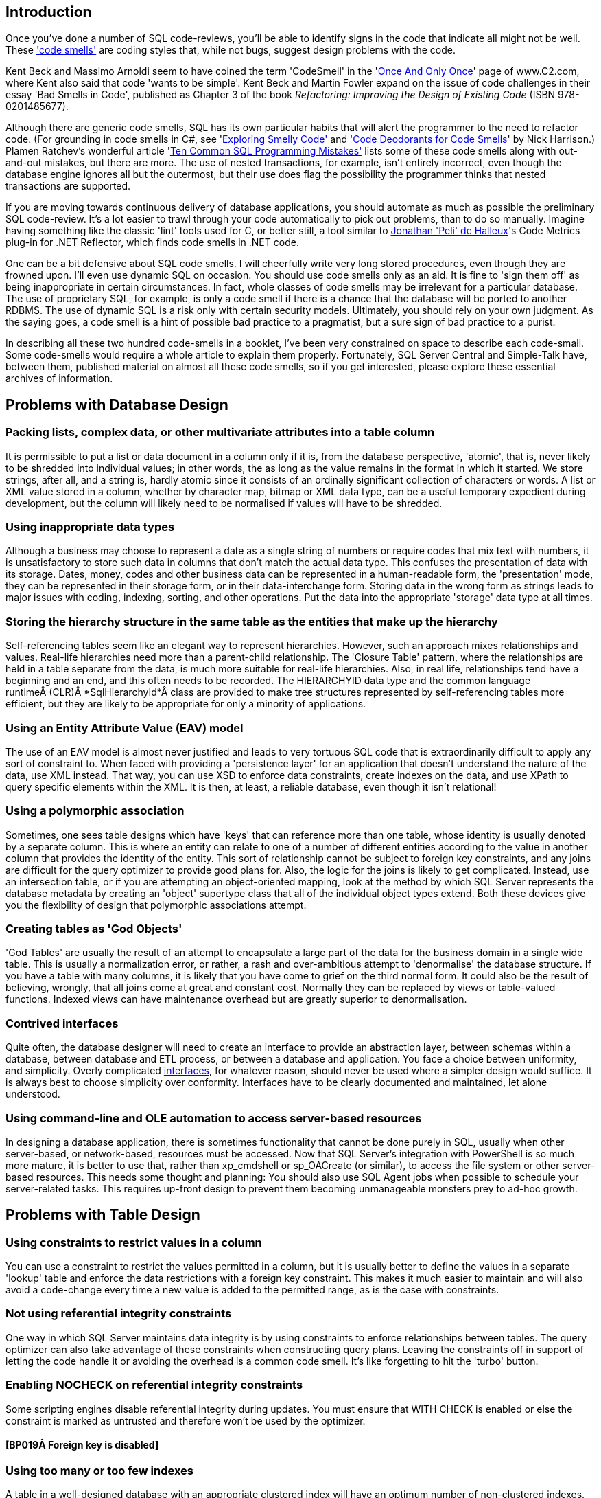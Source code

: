 ﻿[[introduction]]
== Introduction

Once you've done a number of SQL code-reviews, you'll be able to identify signs in the code that indicate all might not be well. These http://www.c2.com/cgi/wiki?CodeSmell['code smells'] are coding styles that, while not bugs, suggest design problems with the code.

Kent Beck and Massimo Arnoldi seem to have coined the term 'CodeSmell' in the 'http://www.c2.com/cgi/wiki?OnceAndOnlyOnce[Once And Only Once]' page of www.C2.com, where Kent also said that code 'wants to be simple'. Kent Beck and Martin Fowler expand on the issue of code challenges in their essay 'Bad Smells in Code', published as Chapter 3 of the book _Refactoring: Improving the Design of Existing Code_ (ISBN 978-0201485677).

Although there are generic code smells, SQL has its own particular habits that will alert the programmer to the need to refactor code. (For grounding in code smells in C#, see 'https://www.simple-talk.com/dotnet/.net-framework/exploring-smelly-code/[Exploring Smelly Code'] and 'https://www.simple-talk.com/dotnet/.net-framework/code-deodorants-for-code-smells/[Code Deodorants for Code Smells]' by Nick Harrison.) Plamen Ratchev's wonderful article 'https://www.simple-talk.com/sql/t-sql-programming/ten-common-sql-programming-mistakes/[Ten Common SQL Programming Mistakes'] lists some of these code smells along with out-and-out mistakes, but there are more. The use of nested transactions, for example, isn't entirely incorrect, even though the database engine ignores all but the outermost, but their use does flag the possibility the programmer thinks that nested transactions are supported.

If you are moving towards continuous delivery of database applications, you should automate as much as possible the preliminary SQL code-review. It's a lot easier to trawl through your code automatically to pick out problems, than to do so manually. Imagine having something like the classic 'lint' tools used for C, or better still, a tool similar to https://www.simple-talk.com/opinion/geek-of-the-week/peli-de-halleux-geek-of-the-week/[Jonathan 'Peli' de Halleux]'s Code Metrics plug-in for .NET Reflector, which finds code smells in .NET code.

One can be a bit defensive about SQL code smells. I will cheerfully write very long stored procedures, even though they are frowned upon. I'll even use dynamic SQL on occasion. You should use code smells only as an aid. It is fine to 'sign them off' as being inappropriate in certain circumstances. In fact, whole classes of code smells may be irrelevant for a particular database. The use of proprietary SQL, for example, is only a code smell if there is a chance that the database will be ported to another RDBMS. The use of dynamic SQL is a risk only with certain security models. Ultimately, you should rely on your own judgment. As the saying goes, a code smell is a hint of possible bad practice to a pragmatist, but a sure sign of bad practice to a purist.

In describing all these two hundred code-smells in a booklet, I've been very constrained on space to describe each code-small. Some code-smells would require a whole article to explain them properly. Fortunately, SQL Server Central and Simple-Talk have, between them, published material on almost all these code smells, so if you get interested, please explore these essential archives of information.

[[problems-with-database-design]]
== Problems with Database Design

[[packing-lists-complex-data-or-other-multivariate-attributes-into-a-table-column]]
=== Packing lists, complex data, or other multivariate attributes into a table column

It is permissible to put a list or data document in a column only if it is, from the database perspective, 'atomic', that is, never likely to be shredded into individual values; in other words, the as long as the value remains in the format in which it started. We store strings, after all, and a string is, hardly atomic since it consists of an ordinally significant collection of characters or words. A list or XML value stored in a column, whether by character map, bitmap or XML data type, can be a useful temporary expedient during development, but the column will likely need to be normalised if values will have to be shredded.

[[using-inappropriate-data-types]]
=== Using inappropriate data types

Although a business may choose to represent a date as a single string of numbers or require codes that mix text with numbers, it is unsatisfactory to store such data in columns that don't match the actual data type. This confuses the presentation of data with its storage. Dates, money, codes and other business data can be represented in a human-readable form, the 'presentation' mode, they can be represented in their storage form, or in their data-interchange form. Storing data in the wrong form as strings leads to major issues with coding, indexing, sorting, and other operations. Put the data into the appropriate 'storage' data type at all times.

[[storing-the-hierarchy-structure-in-the-same-table-as-the-entities-that-make-up-the-hierarchy]]
=== Storing the hierarchy structure in the same table as the entities that make up the hierarchy

Self-referencing tables seem like an elegant way to represent hierarchies. However, such an approach mixes relationships and values. Real-life hierarchies need more than a parent-child relationship. The 'Closure Table' pattern, where the relationships are held in a table separate from the data, is much more suitable for real-life hierarchies. Also, in real life, relationships tend have a beginning and an end, and this often needs to be recorded. The HIERARCHYID data type and the common language runtimeÂ (CLR)Â *SqlHierarchyId*Â class are provided to make tree structures represented by self-referencing tables more efficient, but they are likely to be appropriate for only a minority of applications.

[[using-an-entity-attribute-value-eav-model]]
=== Using an Entity Attribute Value (EAV) model

The use of an EAV model is almost never justified and leads to very tortuous SQL code that is extraordinarily difficult to apply any sort of constraint to. When faced with providing a 'persistence layer' for an application that doesn't understand the nature of the data, use XML instead. That way, you can use XSD to enforce data constraints, create indexes on the data, and use XPath to query specific elements within the XML. It is then, at least, a reliable database, even though it isn't relational!

[[using-a-polymorphic-association]]
=== Using a polymorphic association

Sometimes, one sees table designs which have 'keys' that can reference more than one table, whose identity is usually denoted by a separate column. This is where an entity can relate to one of a number of different entities according to the value in another column that provides the identity of the entity. This sort of relationship cannot be subject to foreign key constraints, and any joins are difficult for the query optimizer to provide good plans for. Also, the logic for the joins is likely to get complicated. Instead, use an intersection table, or if you are attempting an object-oriented mapping, look at the method by which SQL Server represents the database metadata by creating an 'object' supertype class that all of the individual object types extend. Both these devices give you the flexibility of design that polymorphic associations attempt.

[[creating-tables-as-god-objects]]
=== Creating tables as 'God Objects'

'God Tables' are usually the result of an attempt to encapsulate a large part of the data for the business domain in a single wide table. This is usually a normalization error, or rather, a rash and over-ambitious attempt to 'denormalise' the database structure. If you have a table with many columns, it is likely that you have come to grief on the third normal form. It could also be the result of believing, wrongly, that all joins come at great and constant cost. Normally they can be replaced by views or table-valued functions. Indexed views can have maintenance overhead but are greatly superior to denormalisation.

[[contrived-interfaces]]
=== Contrived interfaces

Quite often, the database designer will need to create an interface to provide an abstraction layer, between schemas within a database, between database and ETL process, or between a database and application. You face a choice between uniformity, and simplicity. Overly complicated http://en.wikipedia.org/wiki/Design_pattern_(computer_science)[interfaces], for whatever reason, should never be used where a simpler design would suffice. It is always best to choose simplicity over conformity. Interfaces have to be clearly documented and maintained, let alone understood.

[[using-command-line-and-ole-automation-to-access-server-based-resources]]
=== Using command-line and OLE automation to access server-based resources

In designing a database application, there is sometimes functionality that cannot be done purely in SQL, usually when other server-based, or network-based, resources must be accessed. Now that SQL Server's integration with PowerShell is so much more mature, it is better to use that, rather than xp_cmdshell or sp_OACreate (or similar), to access the file system or other server-based resources. This needs some thought and planning: You should also use SQL Agent jobs when possible to schedule your server-related tasks. This requires up-front design to prevent them becoming unmanageable monsters prey to ad-hoc growth.

[[problems-with-table-design]]
== Problems with Table Design

[[using-constraints-to-restrict-values-in-a-column]]
=== Using constraints to restrict values in a column

You can use a constraint to restrict the values permitted in a column, but it is usually better to define the values in a separate 'lookup' table and enforce the data restrictions with a foreign key constraint. This makes it much easier to maintain and will also avoid a code-change every time a new value is added to the permitted range, as is the case with constraints.

[[not-using-referential-integrity-constraints]]
=== Not using referential integrity constraints

One way in which SQL Server maintains data integrity is by using constraints to enforce relationships between tables. The query optimizer can also take advantage of these constraints when constructing query plans. Leaving the constraints off in support of letting the code handle it or avoiding the overhead is a common code smell. It's like forgetting to hit the 'turbo' button.

[[enabling-nocheck-on-referential-integrity-constraints]]
=== Enabling NOCHECK on referential integrity constraints

Some scripting engines disable referential integrity during updates. You must ensure that WITH CHECK is enabled or else the constraint is marked as untrusted and therefore won't be used by the optimizer.

==== [BP019Â Foreign key is disabled]

[[using-too-many-or-too-few-indexes]]
=== Using too many or too few indexes

A table in a well-designed database with an appropriate clustered index will have an optimum number of non-clustered indexes, depending on usage. Indexes incur a cost to the system since they must be maintained if data in the table changes. The presence of duplicate indexes and almost-duplicate indexes is a bad sign. So is the presence of unused indexes. SQL Server lets you create completely redundant and totally duplicate indexes. Sometimes this is done in the mistaken belief that the order of 'included' (non-key) columns is significant. It isn't!

[[not-choosing-the-most-suitable-clustered-index-for-a-table]]
=== Not choosing the most suitable clustered index for a table

You can only have one clustered index on a table, of course, and this choice has a lot of influence on the performance of queries, so you should take care to select wisely. The primary key is the usual, but not the only, correct choice.

==== [BP001 Index type is not specified]

[[not-explicitly-declaring-which-index-is-the-clustered-one.]]
=== Not explicitly declaring which index is the clustered one.

You can only have one clustered index on a table, of course, and this choice has a lot of influence on the performance of queries, so you should take care to select wisely. The primary key is the usual, but not the only, correct choice.

[[misusing-null-values]]
=== Misusing NULL values

The three-value logic required to handle NULL values can cause a problems in reporting, computed values and joins. A NULL value means 'unknown', so any sort of mathematics or concatenation will result in an unknown (NULL) value. Table columns should be nullable only when they really need to be. Although it can be useful to signify that the value of a column is unknown or irrelevant for a particular row, NULLs should be permitted only when they're legitimate for the data and application, and fenced around to avoid subsequent problems.

[[using-temporary-tables-for-very-small-result-sets]]
=== Using temporary tables for very small result sets

Temporary tables can lead to recompiles, which can be costly. Table variables, while not useful for larger data sets (approximately 75 rows or more), avoid recompiles and are therefore preferred in smaller data sets.

==== [ST011/ST012 Consider using table variable instead of temporary table/Consider using temporary table instead of table variable]

[[creating-a-table-without-specifying-a-schema]]
=== Creating a table without specifying a schema

If you're creating tables from a script, they must, like views and routines, always be defined with two-part names. It is possible for different schemas to contain the same table name, and there are some perfectly legitimate reasons for doing this.

[[most-tables-should-have-a-clustered-index]]
=== Most tables should have a clustered index

SQL Server storage is built around the clustered index as a fundamental part of the data storage and retrieval engine. The data itself is stored with the clustered key. All this makes having an appropriate clustered index a vital part of database design. The places where a table without a clustered index is preferable are rare; which is why a missing clustered index is a common code smell in database design.

[[using-the-same-column-name-in-different-tables-but-with-different-data-types]]
=== Using the same column name in different tables but with different data types

Any programmer will assume a sane database design in which columns with the same name in different tables have the same data type. As a result, they probably won't verify types. Different types is an accident waiting to happen.

[[defining-a-table-column-without-explicitly-specifying-whether-it-is-nullable]]
=== Defining a table column without explicitly specifying whether it is nullable

A column definition has not specified that a column is NULL or NOT NULL. The default nullability for a database's columns can be altered by the 'ANSI_NULL_DFLT_ON' setting. Therefore one cannot assume whether a column will default to NULL or NOT NULL. It is safest to specify it in the column definition for noncomputed columns, and it is essential if you need any portability of your table design. Sparse columns must always allow NULL.

==== [BP014 [NOT] NULL option is not specified in CREATE/DECLARE TABLE statement (registered once per table)]

[[adding-not-null-column-without-default-value-to-a-table-with-data-will-fail]]
=== Adding NOT NULL column without default value to a table with data will fail

Adding a NOT NULL column without a DEFAULT value to an existing table with data in it will fail because SQL Server has no way of adding that column to existing rows, because there must be a value in the column.

==== [EI028 Adding NOT NULL column without default value]

[[creating-dated-copies-of-the-same-table-to-manage-table-sizes]]
=== Creating dated copies of the same table to manage table sizes

Now that SQL Server supports table partitioning, it is far better to use partitions than to create dated tables, such as Invoices2012, Invoices2013, etc. If old data is no longer used, archive the data, store only aggregations, or both.

[[problems-with-data-types]]
== Problems with Data Types

[[using-varchar1-varchar2-etc.]]
=== Using VARCHAR(1), VARCHAR(2), etc.

Columns of short or fixed length should have a fixed size since variable-length types have a disproportionate storage overhead. For a large table, this could be significant.

==== [BP009 Avoid var types of length 1 or 2]

[[declaring-var-type-variables-without-length]]
=== Declaring var type variables without length

An VARCHAR, VARBINARY or NVARCHAR that is declared without an explicit length is shorthand for specifying a length of 1. Is this what you meant or did you do it by accident? Much better to be explicit.

[[using-deprecated-language-elements-such-as-the-textntext-data-types]]
=== Using deprecated language elements such as the TEXT/NTEXT data types

There is no good reason to use TEXT or NTEXT. They were a first, flawed attempt at BLOB storage and are there only for backward compatibility. Likewise, the WRITETEXT, UPDATETEXT and READTEXT statements are also deprecated. All this complexity has been replaced by the VARCHAR(MAX) and NVARCHAR(MAX) data types, which work with all of SQL Server's string functions.

==== [DEP002 WRITETEXT,UPDATETEXT and READTEXT statements are deprecated.]

[[using-money-data-type]]
=== Using MONEY data type

The MONEY data type confuses the storage of data values with their display, though it clearly suggests, by its name, the sort of data held. Using the DECIMAL data type is almost always better.

[[using-float-or-real-data-types]]
=== _Using FLOAT or REAL data types_

The FLOAT (8 byte) and REAL (4 byte) data types are suitable only for specialist scientific use since they are approximate types with an enormous range (-1.79E+308 to -2.23E-308, 0 and 2.23E-308 to 1.79E+308, in the case of FLOAT). Any other use needs to be regarded as suspect, and a FLOAT or REAL used as a key or found in an index needs to be investigated. The DECIMAL type is an exact data type and has an impressive range from -10^38+1 through 10^38-1. Although it requires more storage than the FLOAT or REAL types, it is generally a better choice.

[[mixing-parameter-data-types-in-a-coalesce-expression]]
=== Mixing parameter data types in a COALESCE expression

The result of the COALESCE expression (which is shorthand for a CASE statement) is the first non-NULL expression in the list of expressions provided as arguments. Mixing data types can result in errors or data truncation.

[[using-datetime-or-datetime2-when-youre-concerned-only-with-the-date]]
=== Using DATETIME or DATETIME2 when you're concerned only with the date

Even with data storage being so cheap, a saving in a data type adds up and makes comparison and calculation easier. When appropriate, use the DATE or SMALLDATETIME type. Narrow tables perform better and use less resources

[[using-datetime-or-datetime2-when-youre-merely-recording-the-time-of-day]]
=== Using DATETIME or DATETIME2 when you're merely recording the time of day

Being parsimonious with memory is important for large tables, not only to save space but also to reduce I/O activity during access. When appropriate, use the TIME or SMALLDATETIME type.

[[using-sql_variant-inappropriately]]
=== Using sql_variant inappropriately

The sql_variant type is not your typical data type. It stores values from a number of different data types and is used internally by SQL Server. It is hard to imagine a valid use in a relational database. It cannot be returned to an application via ODBC except as binary data, and it isn't supported in Microsoft Azure SQL Database.

[[the-length-of-the-varchar-varbinary-and-nvarchar-datatype-in-a-cast-or-convert-clause-wasnt-explicitly-specified]]
=== The length of the VARCHAR, VARBINARY and NVARCHAR datatype in a CAST or CONVERT clause wasn't explicitly specified

When you convert a datatype to a varchar, you do not have to specify the length. If you don't do so, SQL Server will use a Varchar length sufficient to hold the string. It is better to specify the length because SQL Server has no idea what length you may subsequently need.

==== [BP008 CAST/CONVERT to var types without length]

[[using-the-time-data-type-to-store-a-duration-rather-than-a-point-in-time]]
=== Using the TIME data type to store a duration rather than a point in time

Durations are best stored as a start date/time value and end date/time value. This is especially true given that you usually need the start and end points to calculate a duration. It is possible to use a TIME data type if the duration is less than 24 hours, but this is not what the type is intended for and can cause confusion for the next person who has to maintain your code.

[[using-varcharmax-or-nvarcharmax-when-it-isnt-necessary]]
=== Using VARCHAR(MAX) or NVARCHAR(MAX) when it isn't necessary

VARCHAR types that specify a number rather than MAX have a finite maximum length and can be stored in-page, whereas MAX types are treated as BLOBS and stored off-page, preventing online re-indexing. Use MAX only when you need more than 8000 bytes (4000 characters for NVARCHAR, 8000 characters for VARCHAR).

[[using-varchar-rather-than-nvarchar-for-anything-that-requires-internationalisation-such-as-names-or-addresses]]
=== Using VARCHAR rather than NVARCHAR for anything that requires internationalisation, such as names or addresses

You can't require everyone to stop using national characters or accents any more. The nineteen-fifties are long gone. Names are likely to have accents in them if spelled properly, and international addresses and language strings will almost certainly have accents and national characters that can't be represented by 8-bit ASCII!

[[declaring-varchar-varbinary-and-nvarchar-datatypes-without-explicit-length]]
=== Declaring VARCHAR, VARBINARY and NVARCHAR datatypes without explicit length

An NVARCHAR that is declared without an explicit length is shorthand for specifying a length of 1. Is this what you meant or did you do it by accident? Much better to be explicit.

==== [BP007 Declaring var type variables without length]

[[problems-with-expressions]]
== Problems with expressions

[[excessive-use-of-parentheses]]
=== Excessive use of parentheses

Some developers use parentheses even when they aren't necessary, as a safety net when they're not sure of precedence. This makes the code more difficult to maintain and understand.

[[using-functions-such-as-isnumeric-without-additional-checks]]
=== Using functions such as 'ISNUMERIC' without additional checks

Some functions, such as ISNUMERIC, are there to tell you in very general terms whether a string can be converted to a number without an error. Sadly, it doesn't tell you what kind of number. (Try SELECT isNumeric(','); or SELECT ISNUMERIC('4D177'); for example.) This causes immense confusion. The ISNUMERIC function returns 1 when the input expression evaluates to a valid numeric data type; otherwise it returns 0. The function also returns 1 for some characters that are not numbers, such as plus (+), minus (-), and valid currency symbols such as the dollar sign ($). This is legitimate because these can be converted to numbers, but counter-intuitive. Unfortunately, most programmers want to know whether a number is a valid quantity of money, or a float, or integer. Use a function such as TRY_CAST() and TRY_CONVERT() that is appropriate for the data type whose validity you are testing. E.g. select try_convert(int,'12,345') or select try_convert(float,'5D105')

==== [EI029 Avoid using ISNUMERIC() function]

[[injudicious-use-of-the-ltrim-and-rtrim-functions]]
=== Injudicious use of the LTRIM and RTRIM functions

These don't work as they do in any other computer language. They only trim ASCII space rather than any whitespace character. Use a scalar user-defined function instead.

[[using-datalength-rather-than-len-to-find-the-length-of-a-string.]]
=== Using DATALENGTH rather than LEN to find the length of a string.

Although using the DATALENGTH function is valid, it can easily give you the wrong results if you're unaware of the way it works with the CHAR, NCHAR, or NVARCHAR data types.

[[not-using-a-semicolon-to-terminate-sql-statements]]
=== Not using a semicolon to terminate SQL statements

Although the lack of semicolons is completely forgivable, it helps to understand more complicated code if individual statements are terminated. With one or two exceptions, such as delimiting the previous statement from a CTE, using semicolons is currently only a decoration, though it is a good habit to adopt to make code more future-proof and portable.

==== [DEP023 Not ending Transact-SQL statements with a semicolon is deprecated]

[[relying-on-data-being-implicitly-converted-between-types]]
=== Relying on data being implicitly converted between types

Implicit conversions can have unexpected results, such as truncating data or reducing performance. It is not always clear in expressions how differences in data types are going to be resolved. If data is implicitly converted in a join operation, the database engine is more likely to build a poor execution plan. More often then not, you should explicitly define your conversions to avoid unintentional consequences.

See: http://msdn.microsoft.com/en-us/library/dd193269(v=vs.100).aspx[SR0014: Data loss might occur when casting from \{Type1} to \{Type2}]

[[using-the-identity-system-function]]
=== Using the @@IDENTITY system function

The generation of an IDENTITY value is not transactional, so in some circumstances, *@@IDENTITY* returns the wrong value and not the value from the row you just inserted. This is especially true when using triggers that insert data, depending on when the triggers fire. The *SCOPE_IDENTITY* function is safer because it always relates to the current batch (within the same scope). Also consider using the IDENT_CURRENT function, which returns the last IDENTITY value regardless of session or scope. The *OUTPUT* clause is a better and safer way of capturing identity values.

==== [BP010 Usage of @@identity ]

[[using-between-for-datetime-ranges]]
=== Using BETWEEN for DATETIME ranges

You never get complete accuracy if you specify dates when using the BETWEEN logical operator with DATETIME values, due to the inclusion of both the date and time values in the range. It is better to first use a date function such as DATEPART to convert the DATETIME value into the necessary granularity (such as day, month, year, day of year) and store this in a column (or columns), then indexed and used as a filtering or grouping value. This can be done by using a persisted computed column to store the required date part as an integer, or via a trigger.

[[using-select-in-a-batch]]
=== Using SELECT * in a batch

Although there is a legitimate use in a batch for IF EXISTS (SELECT * FROM â€¦) or SELECT count(*), any other use is vulnerable to changes in column names or order. SELECT * was designed for interactive use, not as part of a batch. It assumes certain columns in a particular order, which may not last. Also, results should always consist of just the columns you need. Plus, requesting more columns from the database than are used by the application results in excess database I/O and network traffic, leading to slow application response and unhappy users.

==== [BP005 Asterisk in select list]

[[insert-without-column-list]]
=== INSERT without column list

The INSERT statement need not have a column list, but omitting it assumes certain columns in a particular order. It likely to cause errors if the table in to which the inserts will be made is changed, particularly with table variables where insertions are not checked. Column lists also make code more intelligible

See: http://msdn.microsoft.com/en-us/library/dd193296(v=vs.100).aspx[SR0001: Avoid SELECT * in a batch, stored procedures, views, and table-valued functions]

[[order-by-clause-with-constants]]
=== ORDER BY clause with constants

The use of constants in the ORDER BY is deprecated for removal in the future. They make ORDER BY statements more difficult to understand.

==== [BP002 ORDER BY clause with constants]

[[difficulties-with-query-syntax]]
== Difficulties with Query Syntax

[[creating-uberqueries-god-like-queries]]
=== Creating UberQueries (God-like Queries)

Always avoid overweight queries (e.g., a single query with four inner joins, eight left joins, four derived tables, ten subqueries, eight clustered GUIDs, two UDFs and six case statements).

[[nesting-views-as-if-they-were-russian-dolls]]
=== Nesting views as if they were Russian dolls

Views are important for abstracting the base tables. However, they do not lend themselves to being deeply nested. Views that reference views that reference views that reference views perform poorly and are difficult to maintain. Recommendations vary but I suggest that views relate directly to base tables where possible.

[[joins-between-large-views]]
=== Joins between large views

Views are like tables in their behaviour, but they can't be indexed to support joins. When large views participate in joins, you never get good performance. Instead, either create a view that joins the appropriately indexed base tables, or create indexed temporary tables to contain the filtered rows from the views you wish to 'join'.

[[using-the-old-sybase-join-syntax]]
=== Using the old Sybase JOIN syntax

The deprecated syntax (which includes defining the join condition in the WHERE clause) is not standard SQL and is more difficult to inspect and maintain. Parts of this syntax are completely unsupported in SQL Server 2012 or higher.[[_Toc395168942]]

==== [DEP017 NON-ANSI join (*== or =*) is used ST001 Old-style join is used (...from table1,table2...)]

[[using-correlated-subqueries-instead-of-a-join]]
=== Using correlated subqueries instead of a join

Correlated subqueries, queries that run against each returned by the main query, sometimes seem an intuitive approach, but they are merely disguised cursors needed only in exceptional circumstances. Window functions will usually perform the same operations much faster. Most usages of correlated subqueries are accidental and can be replaced with a much simpler and faster JOIN query.

[[using-select-rather-than-set-to-assign-values-to-variables]]
=== Using SELECT rather than SET to assign values to variables

Using a SELECT statement to assign variable values is not ANSI standard SQL and can result in unexpected results. If you try to assign the result from a single query to a scalar variable, and the query produces several rows, a SELECT statement will return no errors, whereas a SET statement will. On the other hand, if the query returns no rows, the SET statement will assign a NULL to the variable, whereas SELECT will leave the current value of the variable intact.

[[using-scalar-user-defined-functions-udfs-for-data-lookups-as-a-poor-mans-join.]]
=== Using scalar user-defined functions (UDFs) for data lookups as a poor man's join.

It is true that SQL Server provides a number of system functions to simplify joins when accessing metadata, but these are heavily optimised. Using user-defined functions in the same way will lead to very slow queries since they perform much like correlated subqueries.

[[not-using-two-part-object-names-for-object-references]]
=== Not using two-part object names for object references

The compiler can interpret a two-part object name quicker than just one name. This applies particularly to tables, views, procedures and functions. The same name can be used in different schemas, so it pays to make your queries unambiguous. In certain cases, you need versions of the same stored procedure to be different depending on the user role. You can put different SPs of the same name in different schemas. You then need to specify the stored procedure without the schema because sql server will then choose the stored procedure from the schema associated with the role of the user.

==== [PE001/PE002 Schema name for procedure is not specified/Schema name for table or view is not specified]

[[using-insert-into-without-specifying-the-columns-and-their-order]]
=== Using INSERT INTO without specifying the columns and their order

Not specifying column names is fine for interactive work, but if you write code that relies on the hope that nothing will ever change, then refactoring could prove to be impossible. It is much better to trigger an error now than to risk corrupted results after the SQL code has changed. Column lists also make code more intelligible

==== [BP004 INSERT without column list]

[[using-full-outer-joins-unnecessarily.]]
=== Using full outer joins unnecessarily.

It is rare to require both matched and unmatched rows from the two joined tables, especially if you filter out the unmatched rows in the WHERE clause. If what you really need is an inner join, left outer join or right outer join, then use one of those. If you want all rows from both tables, use a cross join.

[[including-complex-conditionals-in-the-where-clause]]
=== Including complex conditionals in the WHERE clause

It is tempting to produce queries in routines that have complex conditionals in the WHERE clause where variables are used for filtering rows. Usually this is done so that a range of filtering conditions can be passed as parameters to a stored procedure or tale-valued function. If a variable is set to NULL instead of a search term, theÂ ORÂ logic or a COALESCE disables the condition. If this is used in a routine, very different queries are performed according to the combination of parameters used or set to null. As a result, the query optimizer must use table scans, and you end up with slow-running queries that are hard to understand or refactor. This is a variety of UberQuery which is usually found when some complex processing is required to achieve the final result from the filtered rows.

[[mixing-data-types-in-joins-or-where-clauses]]
=== Mixing data types in joins or WHERE clauses

If you compare or join columns that have different data types, you rely on implicit conversions, which result in a poor execution plans that use table scans. This approach can also lead to errors because no constraints are in place to ensure the data is the correct type.

[[assuming-that-select-statements-all-have-roughly-the-same-execution-time]]
=== Assuming that SELECT statements all have roughly the same execution time

Few programmers admit to this superstition, but it is apparent by the strong preference for hugely long SELECT statements (sometimes called UberQueries). A simple SELECT statement runs in just a few milliseconds. A process runs faster if the individual SQL queries are clear enough to be easily processed by the query optimizer. Otherwise, you will get a poor query plan that performs slowly and won't scale.

[[not-handling-null-values-in-nullable-columns]]
=== Not handling NULL values in nullable columns

Generally, it is wise to explicitly handle NULLs in nullable columns, by using COALESCE to provide a default value. This is especially true when calculating or concatenating the results. (A NULL in part of a concatenated string, for example, will propagate to the entire string. Names and addresses are prone to this sort of error.)

http://msdn.microsoft.com/en-us/library/dd193267(v=vs.100).aspx[SR0007: Use ISNULL(column, default_value) on nullable columns in expressions]

[[referencing-an-unindexed-column-within-the-in-predicate-of-a-where-clause]]
=== Referencing an unindexed column within the IN predicate of a WHERE clause

A WHERE clause that references an unindexed column in the IN predicate causes a table scan and is therefore likely to run far more slowly than necessary.

See: http://msdn.microsoft.com/en-us/library/dd193249(v=vs.100).aspx[SR0004: Avoid using columns that do not have indexes as test expressions in IN predicates]

[[using-like-in-a-where-clause-with-an-initial-wildcard-character]]
=== Using LIKE in a WHERE clause with an initial wildcard character

An index cannot be used to find matches that start with a wildcard character ('%' or '_' ), so queries are unlikely to run well on large tables because they'll require table scans.

See: http://msdn.microsoft.com/en-us/library/dd193273(v=vs.100).aspx[SR0005: Avoid using patterns that start with â€œ%â€ in LIKE predicates]

[[using-a-predicate-or-join-column-as-a-parameter-for-a-user-defined-function]]
=== Using a predicate or join column as a parameter for a user-defined function

The query optimizer will not be able to generate a reasonable query plan if the columns in a predicate or join are included as function parameters. The optimizer needs to be able to make a reasonable estimate of the number of rows in an operation in order to effectively run a SQL statement and cannot do so when functions are used on predicate or join columns.

[[supplying-object-names-without-specifying-the-schema]]
=== Supplying object names without specifying the schema

Object names need only to be unique within a schema. However, when referencing an object in a SELECT, UPDATE, DELETE, MERGE or EXECUTE statementâ€”or when calling the OBJECT_ID functionâ€”the database engine can find the objects more easily found if the names are qualified with the schema name.

==== [PE001/PE002 Schema name for procedure is not specified/Schema name for table or view is not specified]

[[using-null-or-null-to-filter-a-nullable-column-for-nulls]]
=== Using '== NULL' or '<> NULL' to filter a nullable column for NULLs

An expression that returns a NULL as either the left value (Lvalue) or right value (Rvalue) will always evaluate to NULL. Use IS NULL or IS NOT NULL.

==== [BP011 NULL comparison or addition/substring]

[[not-using-nocount-on-in-stored-procedures-and-triggers]]
=== Not using NOCOUNT ON in stored procedures and triggers

Unless you need to return messages that give you the row count of each statement, you should specify the NOCOUNT ON option to explicitly turn off this feature. This option is not likely to be a significant performance factor one way or the other.

==== [PE009 No SET NOCOUNT ON before DML]

[[using-the-not-in-predicate-in-the-where-clause]]
=== Using the NOT IN predicate in the WHERE clause

You're queries will often perform poorly if your WHERE clause includes a NOT IN predicate that references a subquery. The optimizer will likely have to use a table scan instead of an index seek, even if there is a suitable index. You can almost always get a better-performing query by using a left outer join and checking for a NULL in a suitable NOT NULLable column on the right-hand side.

[[defining-foreign-keys-without-a-supporting-index]]
=== Defining foreign keys without a supporting index

Unlike some relational database management systems (RDBMSs), SQL Server does not automatically index a foreign key column, even though an index will likely be needed. It is left to the implementers of the RDBMS as to whether an index is automatically created to support a foreign key constraint. SQL Server chooses not to do so, probably because, if the referenced table is a lookup table with just a few values, an index isn't useful. SQL Server also does not mandate a NOT NULL constraint on the foreign key, perhaps to allow rows that aren't related to the referenced table.

Even if you're not joining the two tables via the primary and foreign keys, with a table of any size, an index is usually necessary to check changes to PRIMARY KEY constraints against referencing FOREIGN KEY constraints in other tables to verify that changes to the primary key are reflected in the foreign key

[[using-a-non-sargable-search-argument..able-expression-in-a-where-clause]]
=== Using a non-SARGable (Search ARGument..able) expression in a WHERE clause

In the WHERE clause of a query it is good to avoid having a column reference or variable embedded within an expression, or used as a parameter of a function. A column reference or variable is best used as a single element on one side of the comparison operator , otherwise it will most probably trigger a table scan, which is expensive in a table of any size.

See: http://msdn.microsoft.com/en-us/library/dd193264(v=vs.100).aspx[SR0006: Move a column reference to one side of a comparison operator to use a column index]

[[including-a-deterministic-function-in-a-where-clause]]
=== Including a deterministic function in a WHERE clause

If the value of the function does not depend on the data row that you wish to select, then it is better to put its value in a variable before the SELECT query and use the variable instead.

==== [PE017 Incorrect usage of const UDF]

See: http://msdn.microsoft.com/en-us/library/dd193285(v=vs.100).aspx[SR0015: Extract deterministic function calls from WHERE predicates]

[[using-select-distinct-to-mask-a-join-problem]]
=== Using SELECT DISTINCT to mask a join problem

It is tempting to use SELECT DISTINCT to eliminate duplicate rows in a join. However, it's much better to determine why rows are being duplicated and fix the problem.

[[using-not-in-with-an-expression-that-allows-null-values]]
=== Using NOT IN with an expression that allows null values

If you are using a NOT IN predicate to select only those rows that match the results returned by a subquery or expression, make sure there are no NULL values in those results. Otherwise, your outer query won't return the results you expect. In the case of both IN and NOT IN, it is better to use an appropriate outer join.

[[a-delete-statement-has-omitted-that-where-clause-which-would-delete-the-whole-table]]
=== A DELETE statement has omitted that WHERE clause, which would delete the whole table

It is very easy to delete an entire table when you mean to delete just one or more rows.

==== [BP017 DELETE statement without WHERE clause]

[[an-update-statement-has-omitted-the-where-clause-which-would-update-every-row-in-the-table]]
=== An UPDATE statement has omitted the WHERE clause, which would update every row in the table

It is very easy to update an entire table, losing the data in it, when you mean to update just one or more rows. At the console, Delete or Update statements should also be in a transaction so you can check the result before committing.

==== [BP018 UPDATE statement without WHERE clause]

[[problems-with-naming]]
== Problems with naming

[[excessively-long-or-short-identifiers]]
=== Excessively long or short identifiers

Identifiers should help to make SQL readable as if it were English. Short names like t1 or gh might make typing easier but can cause errors and don't help teamwork. At the same time, names should be names and not long explanations. Long names can be frustrating to the person using SQL interactively, unless that person is using SQL Prompt or some other IntelliSense system, through you can't rely on it.

[[using-sp_-prefixes-for-stored-procedures]]
=== Using sp_ prefixes for stored procedures

The sp_ prefix has a special meaning in SQL Server and doesn't mean 'stored procedure' but 'special', which tells the database engine to first search the master database for the object.

==== [EI024 Stored procedure name starts with sp_]

[[tibbling-sql-server-objects-with-reverse-hungarian-prefixes-such-as-tbl_-vw_-pk_-fn_-and-usp_]]
=== 'Tibbling' SQL Server objects with Reverse-Hungarian prefixes such as tbl_, vw_, pk_, fn_, and usp_

SQL names don't need prefixes because there isn't any ambiguity about what they refer to. 'Tibbling' is a habit that came from databases imported from Microsoft Access.

[[using-reserved-words-in-names]]
=== Using reserved words in names

Using reserved words makes code more difficult to read, can cause problems to code formatters, and can cause errors when writing code.

See: http://msdn.microsoft.com/en-us/library/dd193421(v=vs.100).aspx[SR0012: Avoid using reserved words for type names]

[[including-special-characters-in-object-names]]
=== Including special characters in object names

SQL Server supports special character in object names for backward compatibility with older databases such as Microsoft Access, but using these characters in newly created databases causes more problems than they're worth. Special characters requires brackets (or double quotations) around the object name, makes code difficult to read, and makes the object more difficult to reference. Avoid particularly using any whitespace characters, square brackets or either double or single quotation marks as part of the object name.

See: Shttp://msdn.microsoft.com/en-us/library/dd172134(v=vs.100).aspx[R0011: Avoid using special characters in object names]

[[using-numbers-in-table-names]]
=== Using numbers in table names

It should always serve as a warning to see tables named Year1, Year2, Year3 or so on, or even worse, automatically generated names such as tbl3546 or 567Accounts. If the name of the table doesn't describe the entity, there is a design problem

[[see-sr0011-avoid-using-special-characters-in-object-names]]
=== See: http://msdn.microsoft.com/en-us/library/dd172134(v=vs.100).aspx[SR0011: Avoid using special characters in object names]

[[using-square-brackets-unnecessarily-for-object-names]]
=== Using square brackets unnecessarily for object names

If object names are valid and not reserved words, there is no need to use square brackets. Using invalid characters in object names is a code smell anyway, so there is little point in using them. If you can't avoid brackets, use them only for invalid names.

[[using-system-generated-object-names-particularly-for-constraints]]
=== Using system-generated object names, particularly for constraints

This tends to happen with primary keys and foreign keys if, in the data definition language (DDL), you don't supply the constraint name. Auto-generated names are difficult to type and easily confused, and they tend to confuse SQL comparison tools. When installing SharePoint via the GUI, the database names get GUID suffixes, making them very difficult to deal with.

[[problems-with-routines]]
== Problems with routines

[[including-few-or-no-comments]]
=== Including few or no comments

Being antisocial is no excuse. Either is being in a hurry. Your scripts should be filled with relevant comments, 30% at a minimum. This is not just to help your colleagues, but also to help you-in-the-future. What seems obvious today will be as clear as mud tomorrow, unless you comment your code properly. In a routine, comments should include intro text in the header as well as examples of usage.

[[you-have-a-stored-procedure-that-does-not-return-a-result-code]]
=== You have a stored procedure that does not return a result code

When you use the EXECUTE command to execute a stored procedure, or call the stored procedure from an application, an integer is returned that can be assigned to a variable. It is generally used to communicate the success of the operation.

==== [BP016 Return without result code]

[[excessively-overloading-routines]]
=== Excessively 'overloading' routines

Stored procedures and functions are compiled with query plans. If your routine includes multiple queries and you use a parameter to determine which query to run, the query optimizer cannot come up with an efficient execution plan. Instead, break the code into a series of procedures with one 'wrapper' procedure that determines which of the others to run.

[[creating-routines-especially-stored-procedures-as-god-routines-or-uberprocs]]
=== Creating routines (especially stored procedures) as 'God Routines' or 'UberProcs'

Occasionally, long routines provide the most efficient way to execute a process, but occasionally they just grow like algae as functionality is added. They are difficult to maintain and likely to be slow. Beware particularly of those with several exit points and different types of result set.

[[creating-stored-procedures-that-return-more-than-one-result-set]]
=== Creating stored procedures that return more than one result set

Although applications can use stored procedures that return multiple result sets, the results cannot be accessed within SQL. Although they can be used by the application via ODBC, the order of tables will be significant and changing the order of the result sets in a refactoring will then break the application in ways that may not even cause an error, and will be difficult to test automatically from within SQL.

[[creating-a-multi-statement-table-valued-function-or-a-scalar-function-when-an-inline-function-is-possible]]
=== Creating a Multi-statement table-valued function, or a scalar function when an inline function is possible

Inline table-valued Functions run much quicker than a Multi-statement table-valued function, and are also quicker than scalar functions. Obviously, they are only possible where a process can be resolved into a single query.

[[too-many-parameters-in-stored-procedures-or-functions]]
=== Too many parameters in stored procedures or functions

The general consensus is that a lot of parameters can make a routine unwieldy and prone to errors. You can use table-valued parameters (TVPs) or XML parameters when it is essential to pass data structures or lists into a routine.

[[duplicated-code]]
=== Duplicated code

This is a generic code smell. If you discover an error in code that has been duplicated, the error needs to be fixed in several places. Although duplication of code In SQL is often a code smell, it is not necessarily so. Duplication is sometimes done intentionally where large result sets are involved because generic routines frequently don't perform well. Sometimes quite similar queries require very different execution plans. There is often a trade-off between structure and performance, but sometimes the performance issue is exaggerated. Although you can get a performance hit from using functions and procedures to prevent duplication by encapsulating functionality, it isn't often enough to warrant deliberate duplication of code

[[high-cyclomatic-complexity]]
=== High cyclomatic complexity

Sometimes it is important to have long procedures, maybe with many code routes. However, if a high proportion of your procedures or functions are excessively complex, you'll likely have trouble identifying the atomic processes within your application. A high average cyclomatic complexity in routines is a good sign of technical debt.

[[using-an-order-by-clause-within-a-view]]
=== Using an ORDER BY clause within a view

You cannot use the ORDER BY clause without the TOP clause or the OFFSETâ€¦FETCH clause in views (or inline functions, derived tables, or subqueries). Even if you resort to using the TOP 100% trick, the resulting order isn't guaranteed. Specify the ORDER BY clause in the query that calls the view.

==== [EI030 Order by in view or single-statement TVF]

[[unnecessarily-using-stored-procedures-or-multiline-table-valued-functions-where-a-view-is-sufficient]]
=== Unnecessarily using stored procedures or multiline table-valued functions where a view is sufficient

Stored procedures are not designed for delivering result sets. You can use stored procedures as such with INSERTâ€¦EXEC, but you can't nest INSERTâ€¦EXEC so you'll soon run into problems. If you do not need to provide input parameters, then use views, otherwise use inline table valued functions.

[[using-cursors]]
=== Using Cursors

SQL Server originally supported cursors to more easily port dBase II applications to SQL Server, but even then, you can sometimes use a WHILE loop as an effective substitute. However, modern versions of SQL Server provide window functions and the CROSS/OUTER APPLY syntax to cope with most of the traditional valid uses of the cursor.

[[you-have-not-explicitly-defined-the-scope-of-a-cursor]]
=== You have not explicitly defined the scope of a cursor

When you define a cursor with the DECLARE CURSOR statement you can, and should, define the scope of the cursor name. GLOBAL means that the cursor name should be global to the connection. LOCAL specifies that the cursor name is LOCAL to the stored procedure, trigger, or batch containing the DECLARE CURSOR statement.

==== [BP015 Scope of cursor (LOCAL/GLOBAL) is not specified]

[[overusing-clr-routines]]
=== Overusing CLR routines

There are many valid uses of CLR routines, but they are often suggested as a way to pass data between stored procedures or to get rid of performance problems. Because of the maintenance overhead, added complexity, and deployment issues associated with CLR routines, it is best to use them only after all SQL-based solutions to a problem have been found wanting or when you cannot use SQL to complete a task.

[[excessive-use-of-the-while-loop]]
=== Excessive use of the WHILE loop

A WHILE loop is really a type of cursor. Although a WHILE loop can be useful for several inherently procedural tasks, you can usually find a better relational way of achieving the same results. The database engine is heavily optimised to perform set-based operations rapidly. Don't fight it!

[[relying-on-the-insertexec-statement]]
=== Relying on the INSERTâ€¦EXEC statement

In a stored procedure, you must use an INSERTâ€¦EXEC statement to retrieve data via another stored procedure and insert it into the table targeted by the first procedure. However, you cannot nest this type of statement. In addition, if the referenced stored procedure changes, it can case the first procedure to generate an error.

[[stored-procedure-that-does-not-set-a-return-code]]
=== Stored procedure that does not set a return code

It is perfectly OK to execute a stored procedure without getting the result, but it is better to keep to the convention of doing so, so that the user of the procedure is safe to assume that it is there. The return code that is returned is used to pass back information about the success of the stored procedure, but the value must be assigned in code, These return codes are generally used in control-of-flow blocks within procedures to set the return code value for each possible error. To get a SQL Server error rather than a process error, you can use the @@ERROR function

==== [EI025 Executing stored procedure without getting result]

[[forgetting-to-set-an-output-variable]]
=== Forgetting to set an output variable

The values of the output parameters must be explicitly set in all code paths, otherwise the value of the output variable will be NULL. This can result in the accidental propagation of NULL values. Good defensive coding requires that you initialize the output parameters to a default value at the start of the procedure body.

See http://msdn.microsoft.com/en-us/library/dd172136(v=vs.100).aspx[SR0013: Output parameter (parameter) is not populated in all code paths]

[[specifying-parameters-by-order-rather-by-assignment-where-there-are-more-than-four-parameters]]
=== Specifying parameters by order rather by assignment, where there are more than four parameters

When calling a stored procedure, it is generally better to pass in parameters by assignment rather than just relying on the order in which the parameters are defined within the procedure. This makes the code easier to understand and maintain. As with all rules, there are exceptions: It doesn't really become a problem when there are less than a handful of parameters. Also, natively compiled procedures work fastest by passing in parameters by order.

==== [EI018 Missing parameter(s) name in procedure call]

[[try-to-avoid-using-hardcoded-references-to-other-databases.]]
=== Try to avoid using hardcoded references to other databases.

There is nothing wrong in executing procedures in other databases, but it is better to avoid hard-coding these references and use synonyms instead.

==== [EI016 Reference to procedure in other database]

[[use-of-a-hardcoded-current-database-name-in-a-procedure-call]]
=== Use of a Hardcoded current database name in a procedure call

It is better to avoid using hardcoded references to the current database as this causes problems if you later do the inconceivable by changing the databases name or cut-and-pasting a routine. A hardcoded database name has no performance advantage.

[[_Toc395168990]][EI017 Hardcoded current database name in procedure call]

[[setting-the-quoted_identifier-or-ansi_nulls-options-inside-stored-procedures]]
=== Setting the QUOTED_IDENTIFIER or ANSI_NULLS options inside stored procedures

Stored procedures use the SET settings specified at execute time, except for SET ANSI_NULLS and SET QUOTED_IDENTIFIER. Stored procedures that specify either the SET ANSI_NULLS or SET QUOTED_IDENTIFIER use the setting specified at stored procedure creation time. If used inside a stored procedure, any such SET command is ignored

==== [MI008 QUOTED_IDENTIFIERS option inside stored procedure, trigger or function]

[[creating-a-routine-with-ansi_nulls-or-quoted_identifier-options-set-to-off.]]
=== Creating a routine with ANSI_NULLS or QUOTED_IDENTIFIER options set to OFF.

At the time the routine is created (parse time), both options should normally be set to ON. They are ignored on execution. The reason for keeping Quoted Identifiers ON is that it is necessary when you are creating or changing indexes on computed columns or indexed views. If set to OFF, then CREATE, UPDATE, INSERT, and DELETE statements on tables with indexes on computed columns or indexed views will fail. SET QUOTED_IDENTIFIER must be ON when you are creating a filtered index or when you invoke XML data type methods. ANSI_NULLS will eventually be set to ON and this ISO compliant treatment of NULLS will not be switchable to OFF.

==== [DEP028 The SQL module was created with ANSI_NULLS and/or QUOTED_IDENTIFIER options set to OFF.]

[[updating-a-primary-key-column]]
=== Updating a primary key column

Updating a primary key column is not by itself always bad in moderation. However, the update does come with considerable overhead when maintaining referential integrity. In addition, if the primary key is also a clustered index key, the update generates more overhead in order to maintain the integrity of the table.

[[overusing-hints-to-force-a-particular-behaviour-in-joins]]
=== Overusing hints to force a particular behaviour in joins

Hints do not take into account the changing number of rows in the tables or the changing distribution of the data between the tables. The query optimizer is generally smarter than you, and a lot more patient.

[[using-the-charindex-function-in-a-where-clause]]
=== Using the CHARINDEX function in a WHERE Clause

Avoid using CHARINDEX in a WHERE clause to match strings if you can use LIKE (without a leading wildcard expression) to achieve the same results.

[[using-the-nolock-hint]]
=== Using the NOLOCK hint

Avoid using the NOLOCK hint. It is much better and safer to specify the correct isolation level instead. To use NOLOCK, you would need to be very confident that your code is safe from the possible problems that the other isolation levels protect against. The NOLOCK hint forces the query to use a read uncommitted isolation level, which can result in dirty reads, non-repeatable reads and phantom reads. In certain circumstances, you can sacrifice referential integrity and end up with missing rows or duplicate reads of the same row.

[[using-a-waitfor-delaytime-statement-in-a-routine-or-batch]]
=== Using a WAITFOR DELAY/TIME statement in a routine or batch

SQL routines or batches are not designed to include artificial delays. If many WAITFOR statements are specified on the same server, too many threads can be tied up waiting. Also, including WAITFOR will delay the completion of the SQL Server process and can result in a timeout message in the application.

==== [MI007 WAIT FOR DELAY/TIME used]

[[using-set-rowcount-to-specify-how-many-rows-should-be-returned]]
=== Using SET ROWCOUNT to specify how many rows should be returned

We had to use this option until the TOP clause (with ORDER BY) was implemented. The TOP option is much easier for the query optimizer.

==== [DEP014 SET ROWCOUNT option is deprecated.]

[[using-top-100-percent-in-views-inline-functions-derived-tables-subqueries-and-common-table-expressions-ctes.]]
=== Using TOP 100 PERCENT in views, inline functions, derived tables, subqueries, and common table expressions (CTEs).

This is usually a reflex action to seeing the error 'The ORDER BY clause is invalid in views, inline functions, derived tables, subqueries, and common table expressions, unless TOP or FOR XML is also specified'. The message is usually a result of your ORDER BY clause being included in the wrong statement. You should include it only in the outermost query.

[source,sql]
----
CREATE FUNCTION dbo.CurrencyTable(@Region VARCHAR(20) = '%')
--returns the currency for the region, supports wildcards
--SELECT * FROM dbo.CurrencyTable(DEFAULT) returns all
--SELECT * FROM dbo.CurrencyTable('%Slov%')
RETURNS TABLE
WITH SCHEMABINDING
AS
RETURN
  (
  SELECT TOP 100 PERCENT CountryRegion.Name AS country, Currency.Name AS currency
    FROM Person.CountryRegion
      INNER JOIN Sales.CountryRegionCurrency
        ON CountryRegion.CountryRegionCode = CountryRegionCurrency.CountryRegionCode
      INNER JOIN Sales.Currency
        ON CountryRegionCurrency.CurrencyCode = Currency.CurrencyCode
    WHERE CountryRegion.Name LIKE @Region
    ORDER BY Currency.Name
  );
);
----
[[not-specifying-the-schema-name-for-a-procedure]]
=== Not specifying the Schema name for a procedure

Usually, performance is slightly better if you specify the schema, but in certain cases, you need versions of the same stored procedure to be different depending on the user role. You can put different SPs of the same name in different schemas. You then need to specify the stored procedure without the schema because sql server will then choose the stored procedure from the schema associated with the role of the user.

[[duplicating-names-of-objects-of-different-types]]
=== Duplicating names of objects of different types

Although it is sometimes necessary to use the same name for the same type of object in different schemas, it is never necessary to do it for different object types and it can be very confusing. You would never want a SalesStaff table and SalesStaff view and SalesStaff stored procedure.

[[using-while-not-done-loops-without-an-error-exit]]
=== Using WHILE (not done) loops without an error exit

WHILE loops must always have an error exit. The condition that you set in the WHILE statement may remain true even if the loop is spinning on an error. You can create a deadlock by running a query that includes a WAITFOR statement within a transaction that also holds locks to prevent changes to the rowset that the WAITFOR statement is trying to access.

[[using-a-print-statement-or-statement-that-returns-a-result-in-a-trigger]]
=== Using a PRINT statement or statement that returns a result in a trigger

Triggers are designed for enforcing data rules, not for returning data or information. Developers often embed PRINT statements in triggers during development to provide a crude idea of how the code is progressing, but the statements need to be removed or commented out before the code is promoted beyond development.

==== [PE011 PRINT statement is used in trigger]

[[select-statement-in-trigger-that-returns-data-to-the-client]]
=== SELECT statement in trigger that returns data to the client

Although it is possible to do, it is unwise. A trigger should never return data to a client. It is possible to place a SELECT statement in a trigger but it serves no practical useful purpose, and can have unexpected effects. A trigger behaves much like a stored procedure in that, when the trigger fires, results can be returned to the calling application. This requires special handling because these returned results would have to be handled in some way, and this would have to be written into every application in which modifications to the trigger table are allowed.

==== [BP003 SELECT in trigger]

[[using-top-without-order-by]]
=== Using TOP without ORDER BY

Using TOP without an ORDER BY clause in a SELECT statement is meaningless and cannot be guaranteed to give consistent results. because asking for the TOP 10 rows implies a certain order, and tables have no implicit logical order.

==== [BP006 TOP without ORDER BY]

[[using-a-case-statement-without-the-else-clause]]
=== Using a CASE statement without the ELSE clause

Always specify a default option even if you believe that it is impossible for that condition to happen. Someone might change the logic, or you could be wrong in thinking a particular outcome is impossible.

==== [BP012 CASE without ELSE]

[[using-executestring]]
=== Using EXECUTE(string)

Don't use EXEC to run dynamic SQL. It is there only for backward compatibility and is a commonly used vector for SQL injection. Use sp_executesql instead because it allows parameter substitutions for both inputs and outputs and also because the execution plan that sp_executesql produces is more likely to be reused.

==== [BP013 EXECUTE(string) is used]

[[using-the-group-by-all-column-group-by-number-compute-or-compute-by-clause]]
=== Using the GROUP BY ALL <column>, GROUP BY <number>, COMPUTE, or COMPUTE BY clause

The GROUP BY ALL <column> clause and the GROUP BY <number> clause are deprecated. There are other ways to perform these operations using the standard GROUP BY and GROUPING syntax. The COMPUTE and COMPUTE BY operations were devised for printed summary results. The ROLLUP and CUBE clauses are a better alternative.

[[using-numbers-in-the-order-by-clause-to-specify-column-order]]
=== Using numbers in the ORDER BY clause to specify column order

It is certainly possible to specify nonnegative integers to represent the columns in an ORDER BY clause, based on how those columns appear in the select list, but this approach makes it difficult to understand the code at a glance and can lead to unexpected consequences when you forget you've done it and alter the order of the columns in the select list.

==== [DEP003 GROUP BY ALL clause is deprecated.]

[[using-unnecessary-three-part-and-four-part-column-references-in-a-select-list]]
=== Using unnecessary three-part and four-part column references in a select list

Sometimes, when a table is referenced in another database or server, programmers believe that the two or three-part table name needs to be applied to the columns. This is unnecessary and meaningless. Just the table name is required for the columns. Three-part column names might be necessary in a join if you have duplicate table names, with duplicate column names, in different schemas, in which case, you ought to be using aliases. The same goes for cross-database joins.

==== [DEP026 Three-part and four-part column references in SELECT list are deprecated.]

[[using-range-rather-than-rows-in-sql-server-2012]]
=== Using RANGE rather than ROWS in SQL Server 2012

The implementation of the RANGE option in a window frame ORDER BY clause is inadequate for any serious use. Stick to the ROWS option whenever possible and try to avoid ordering without framing.

[[doing-complex-error-handling-in-a-transaction-before-the-rollback-command]]
=== Doing complex error-handling in a transaction before the ROLLBACK command

The database engine releases locks only when the transaction is rolled back or committed. It is unwise to delay this because other processes may be forced to wait. Do any complex error handling after the ROLLBACK command wherever possible.

[[use-of-begin-transaction-without-rollback-transaction]]
=== Use of BEGIN TRANSACTION without ROLLBACK TRANSACTION

ROLLBACK TRANSACTION rolls back a transaction to the beginning of it, or to a savepoint inside the transaction. You don't need a ROLLBACK TRANSACTION statement within a transaction, but if there isn't one, then it may be a sign that error handling has not been refined to production standards

==== [EI019 BEGIN TRANSACTION without ROLLBACK TRANSACTION]

[[use-of-rollback-transaction-without-begin-transaction]]
=== Use of ROLLBACK TRANSACTION without BEGIN TRANSACTION

It is possible to have a ROLLBACK TRANSACTION within a block where there is no explicit transaction. This will trigger an error if the code is executed outside a transaction, and suggests that transactions are being held open unnecessarily.

==== [EI020 ROLLBACK TRANSACTION without BEGIN TRANSACTION]

[[not-defining-a-default-value-for-a-select-assignment-to-a-variable]]
=== Not defining a default value for a SELECT assignment to a variable

If an assignment is made to a variable within a SELECTâ€¦FROM statement and no result is returned, that variable will retain its current value. If no rows are returned, the variable assignment should be explicit, so you should initialise the variable with a default value.

[[not-defining-a-default-value-for-a-set-assignment-that-is-the-result-of-a-query]]
=== Not defining a default value for a SET assignment that is the result of a query

If a variable's SET assignment is based on a query result and the query returns no rows, the variable is set to NULL. In this case, you should assign a default value to the variable unless you want it to be NULL.

[[the-value-of-a-nullable-column-is-not-checked-for-nulls-when-used-in-an-expression]]
=== The value of a nullable column is not checked for NULLs when used in an expression

If you are using a nullable column in an expression, you should use a COALESCE or CASE expression or use the ISNULL(_column, default_value_) function to first verify whether the value is NULL.

[[using-the-nullif-expression]]
=== Using the NULLIF expression

The NULLIF expression compares two expressions and returns the first one if the two are not equal. If the expressions are equal then NULLIF returns a NULL value of the data type of the firstÂ expression. NULLIF is syntactic sugar. Use the CASE statement instead so that ordinary folks can understand what you're trying to do. The two are treated identically.

[[not-putting-all-the-ddl-statements-at-the-beginning-of-the-batch]]
=== Not putting all the DDL statements at the beginning of the batch

Don't mix data manipulation language (DML) statements with data definition language (DDL_ statements. Instead, put all the DDL statements at the beginning of your procedures or batches.

==== [PE010 Interleaving DDL and DML in stored procedure/trigger.]

[[using-meaningless-aliases-for-tables-e.g.-a-b-c-d-e]]
=== Using meaningless aliases for tables (e.g., a, b, c, d, e)

Aliases aren't actually meant to cut down on the typing but rather to make your code clearer. To use single characters is antisocial.

[[variable-type-is-not-fully-compatible-with-procedure-parameter-type]]
=== Variable type is not fully compatible with procedure parameter type

A parameter passed to a procedure or function must be of a type that can be cast into the variable datatype declared for that parameter in the body of the routine. It should be of exactly the same type so as to avoid the extra processing to resolve an implicit conversion.

==== [EI001 Incompatible variable type for procedure call]

[[literal-type-is-not-fully-compatible-with-procedure-parameter-type]]
=== Literal type is not fully compatible with procedure parameter type

A parameter passed to a procedure can be a literal (e.g. 1,'03 jun 2017' or 'hello world') but it must be possible to cast it unambiguously to the variable datatype declared for that parameter in the body of the routine.

==== [EI002 Incompatible literal type for procedure call]

[[subquery-may-return-more-than-one-row]]
=== Subquery may return more than one row

A subquery can only be scalar, meaning that it can return just one value. Even if you correctly place just one expression in your select list, you must also ensure that just one row is returned. TOP 1 can be used if there is an ORDER BY clause

==== [EI003 Non-scalar subquery in place of a scalar]

[[a-named-parameter-is-not-found-in-parameter-list-of-a-procedure]]
=== A named parameter is not found in parameter list of a procedure

Parameters can be passed by position in a comma-delimited list, or by name, where order position isn't required. Any parameters that are specified by name must have the name identical to the definition for that procedure

==== [EI004 Extra parameter passed]

[[use-of-the-position-notation-after-the-named-notation-for-parameters-when-calling-a-procedure]]
=== Use of the position notation after the named notation for parameters when calling a procedure

Parameters can be passed by position in a comma-delimited list, or by name, but it is a bad idea to mix the two methods even when it is possible. If a parameter has a default value assigned to it, it can be left out of the parameter list, and it is difficult to check whether the values you supply are for the parameters you intend.

==== [EI005 Unnamed call after named call]

[[parameter-is-not-passed-to-a-procedure-and-no-default-is-provided.]]
=== Parameter is not passed to a procedure and no default is provided.

With procedures and functions, parameters can be assigned default values that are used when a value isn't passed for that parameter when calling the procedure. However, if a parameter isn't assigned a value and there is no default provided it is an error.

==== [EI006 Required parameter is not passed]

[[procedure-parameter-is-not-defined-as-output-but-marked-as-output-in-procedure-call-statement.]]
=== Procedure parameter is not defined as OUTPUT, but marked as OUTPUT in procedure call statement.

Output scalar parameters for procedures are passed to the procedure, and can have their value altered within the procedure. This allows procedures to return scalar output. The formal parameter must be declared as an OUTPUT parameter if the actual parameter that is passed had the OUTPUT keyword. This triggers an error.

==== [EI007 Call parameter declared as output]

[[procedure-parameter-is-defined-as-output-but-is-not-marked-as-output-in-procedure-call-statement.]]
=== Procedure parameter is defined as OUTPUT, but is not marked as OUTPUT in procedure call statement.

Output scalar parameters for procedures are passed to the procedure, and can have their value altered within the procedure. This allows procedures to return scalar output. However, the matching variable passed as the output parameter in the module or command string must also have the keyword OUTPUT. There is no error but the resultant value is NULL, which you are unlikely to want.

==== [EI008 Call parameter is not declared as output]

[[number-of-passed-parameters-exceeds-the-number-of-procedure-parameters]]
=== Number of passed parameters exceeds the number of procedure parameters

Parameters can be passed to procedures and functions in an ordered delimited list, but never more than the number of parameters. For a function, this must have the same number of list members as the parameters. For a procedure you can have fewer if defaults are declared in parameters

==== [EI009 Call has more parameters than required]

[[security-loopholes]]
== Security Loopholes

[[using-sql-server-logins-especially-without-password-expirations-or-windows-password-policy]]
=== Using SQL Server logins, especially without password expirations or Windows password policy

Sometimes you must use SQL Server logins. For example, with Microsoft Azure SQL Database, you have no other option, but it isn't satisfactory. SQL Server logins and passwords have to be sent across the network and can be read by sniffers. They also require passwords to be stored on client machines and in connection strings. SQL logins are particularly vulnerable to a brute-force attacks. They are also less convenient because the SQL Server Management Studio (SSMS) registered servers don't store password information and so can't be used for executing SQL across a range of servers. Windows-based authentication is far more robust and should be used where possible.

[[using-the-xp_cmdshell-system-stored-procedure]]
=== Using the xp_cmdshell system stored procedure

Use xp_cmdshell in a routine only as a last resort, due to the elevated security permissions they require and consequential security risk. The xp_cmdshell procedure is best reserved for scheduled jobs where security can be better managed.

[[authentication-set-to-mixed-mode]]
=== Authentication set to Mixed Mode

Ensure that Windows Authentication Mode is used wherever possible. SQL Server authentication is necessary only when a server is remote or outside the domain, or if third-party software requires SQL authentication for remote maintenance. Windows Authentication is less vulnerable and avoids having to transmit passwords over the network or store them in connection strings.

[[using-dynamic-sql-without-the-with-execute-as-clause]]
=== Using dynamic SQL without the WITH EXECUTE AS clause

Because of ownership chaining and SQL injection risks, dynamic SQL requires constant vigilance to ensure that it is used only as intended. Use the EXECUTE AS clause to ensure the dynamic SQL code inside the procedure is executed only in the context you expect.

[[using-dynamic-sql-with-the-possibility-of-sql-injection]]
=== Using dynamic SQL with the possibility of SQL injection

SQL injection can be used not only from an application but also by a database user who lacks, but wants, the permissions necessary to perform a particular role, or who simply wants to access sensitive data. If dynamic SQL is executed within a stored procedure, under the temporary EXECUTE AS permission of a user with sufficient privileges to create users, and it can be accessed by a malicious user, then suitable precautions must be taken to make this impossible. These precautions start with giving EXECUTE AS permissions only to Â WITHOUTÂ LOGIN users with least-necessary permissions, and using sp_ExecuteSQL with parameters rather than EXECUTE

==== [BP013 EXECUTE(string) is used]
